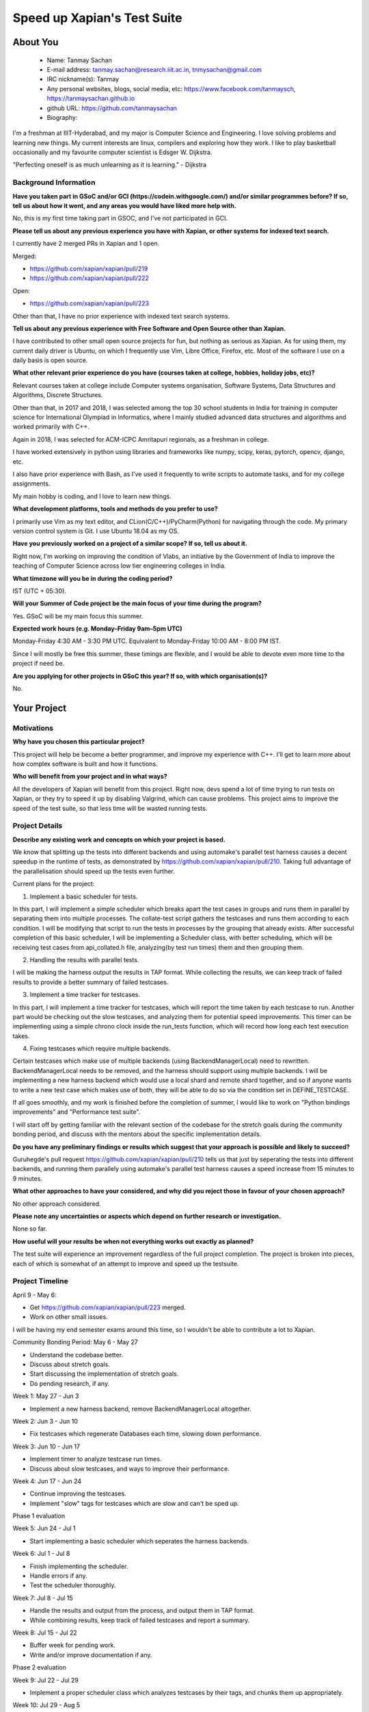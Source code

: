 .. This document is written in reStructuredText, a simple and unobstrusive
.. markup language.  For an introductiont to reStructuredText see:
.. 
.. https://www.sphinx-doc.org/en/master/usage/restructuredtext/basics.html
.. 
.. Lines like this which start with `.. ` are comments which won't appear
.. in the generated output.
.. 
.. To apply for a GSoC project with Xapian, please fill in the template below.
.. Placeholder text for where you're expected to write something says "FILLME"
.. - search for this in the generated PDF to check you haven't missed anything.
.. 
.. See our GSoC Project Ideas List for some suggested project ideas:
.. https://trac.xapian.org/wiki/GSoCProjectIdeas
..
.. You are also most welcome to propose a project based on your own ideas.
.. 
.. From experience the best proposals are ones that are discussed with us and
.. improved in response to feedback.  You can share draft applications with
.. us by forking the git repository containing this file, filling in where
.. it says "FILLME", committing your changes and pushing them to your fork,
.. then opening a pull request to request us to review your draft proposal.
.. You can do this even before applications officially open.
.. 
.. IMPORTANT: Your application is only valid is you upload a PDF of your
.. proposal to the GSoC website at https://summerofcode.withgoogle.com/ - you
.. can generate a PDF of this proposal using "make pdf".  You can update the
.. PDF proposal right up to the deadline by just uploading a new file, so don't
.. leave it until the last minute to upload a version.  The deadline is
.. strictly enforced by Google, with no exceptions no matter how creative your
.. excuse.
.. 
.. If there is additional information which we haven't explicitly asked for
.. which you think is relevant, feel free to include it. For instance, since
.. work on Xapian often draws on academic research, it's important to cite
.. suitable references both to support any position you take (such as
.. 'algorithm X is considered to perform better than algorithm Y') and to show
.. which ideas underpin your project, and how you've had to develop them
.. further to make them practical for Xapian.
.. 
.. You're welcome to include diagrams or other images if you think they're
.. helpful - for how to do this see:
.. https://www.sphinx-doc.org/en/master/usage/restructuredtext/basics.html#images
.. 
.. Please take care to address all relevant questions - attention to detail
.. is important when working with computers!
.. 
.. If you have any questions, feel free to come and chat with us on IRC, or
.. send a mail to the mailing lists.  To answer a very common question, it's
.. the mentors who between them decide which proposals to accept - Google just
.. tell us HOW MANY we can accept (and they tell us that AFTER student
.. applications close).
.. 
.. Here are some useful resources if you want some tips on putting together a
.. good application:
.. 
.. "Writing a Proposal" from the GSoC Student Guide:
.. https://google.github.io/gsocguides/student/writing-a-proposal
.. 
.. "How to write a kick-ass proposal for Google Summer of Code":
.. https://teom.wordpress.com/2012/03/01/how-to-write-a-kick-ass-proposal-for-google-summer-of-code/

============================
Speed up Xapian's Test Suite
============================

About You
=========

 * Name: Tanmay Sachan

 * E-mail address: tanmay.sachan@research.iiit.ac.in, tnmysachan@gmail.com

 * IRC nickname(s): Tanmay

 * Any personal websites, blogs, social media, etc: https://www.facebook.com/tanmaysch, https://tanmaysachan.github.io

 * github URL: https://github.com/tanmaysachan

 * Biography:

.. Tell us a bit about yourself.

I'm a freshman at IIIT-Hyderabad, and my major is Computer Science and Engineering. I love solving
problems and learning new things. My current interests are linux, compilers and exploring how they
work. I like to play basketball occasionally and my favourite computer scientist is Edsger W. Dijkstra.

"Perfecting oneself is as much unlearning as it is learning." - Dijkstra

Background Information
----------------------

.. The answers to these questions help us understand you better, so that we can
.. help ensure you have an appropriately scoped project and match you up with a
.. suitable mentor or mentors.  So please be honest - it's OK if you don't have
.. much experience, but it's a problem if we aren't aware of that and propose
.. an overly ambitious project.

**Have you taken part in GSoC and/or GCI (https://codein.withgoogle.com/) and/or
similar programmes before?  If so, tell us about how it went, and any areas you
would have liked more help with.**

No, this is my first time taking part in GSOC, and I've not participated in GCI.

**Please tell us about any previous experience you have with Xapian, or other
systems for indexed text search.**

I currently have 2 merged PRs in Xapian and 1 open.

Merged:

- https://github.com/xapian/xapian/pull/219
- https://github.com/xapian/xapian/pull/222

Open:

- https://github.com/xapian/xapian/pull/223

Other than that, I have no prior experience with indexed text search systems.

**Tell us about any previous experience with Free Software and Open Source
other than Xapian.**

I have contributed to other small open source projects for fun, but nothing as serious as Xapian.
As for using them, my current daily driver is Ubuntu, on which I frequently use Vim, Libre Office,
Firefox, etc. Most of the software I use on a daily basis is open source.

**What other relevant prior experience do you have (courses taken at college,
hobbies, holiday jobs, etc)?**

Relevant courses taken at college include Computer systems organisation, Software Systems, Data
Structures and Algorithms, Discrete Structures.

Other than that, in 2017 and 2018, I was selected among the top 30 school students in India for
training in computer science for International Olympiad in Informatics, where I mainly studied
advanced data structures and algorithms and worked primarily with C++.

Again in 2018, I was selected for ACM-ICPC Amritapuri regionals, as a freshman in college.

I have worked extensively in python using libraries and frameworks like numpy, scipy, keras, pytorch, opencv, django,
etc.

I also have prior experience with Bash, as I've used it frequently to write scripts to automate
tasks, and for my college assignments.

My main hobby is coding, and I love to learn new things.

**What development platforms, tools and methods do you prefer to use?**

I primarily use Vim as my text editor, and CLion(C/C++)/PyCharm(Python) for navigating through the code. My primary version
control system is Git. I use Ubuntu 18.04 as my OS.

**Have you previously worked on a project of a similar scope?  If so, tell us
about it.**

Right now, I'm working on improving the condition of Vlabs, an initiative by the
Government of India to improve the teaching of Computer Science across low tier engineering
colleges in India.

**What timezone will you be in during the coding period?**

IST (UTC + 05:30).

**Will your Summer of Code project be the main focus of your time during the
program?**

Yes. GSoC will be my main focus this summer.

**Expected work hours (e.g. Monday–Friday 9am–5pm UTC)**

Monday-Friday 4:30 AM - 3:30 PM UTC.
Equivalent to Monday-Friday 10:00 AM - 8:00 PM IST.

Since I will mostly be free this summer, these timings are flexible, and I would be able to devote
even more time to the project if need be.

**Are you applying for other projects in GSoC this year?  If so, with which
organisation(s)?**

.. We understand students sometimes want to apply to more than one org and
.. we don't have a problem with that, but it's helpful if we're aware of it
.. so that we know how many backup choices we might need.

No.

Your Project
============

Motivations
-----------

**Why have you chosen this particular project?**

This project will help be become a better programmer, and improve my experience with C++. I'll get
to learn more about how complex software is built and how it functions.

**Who will benefit from your project and in what ways?**

.. For example, think about the likely user-base, what they currently have to
.. do and how your project will improve things for them.

All the developers of Xapian will benefit from this project. Right now, devs spend a lot of time
trying to run tests on Xapian, or they try to speed it up by disabling Valgrind, which can cause
problems. This project aims to improve the speed of the test suite, so that less time will be wasted
running tests.

Project Details
---------------

.. Please go into plenty of detail in this section.

**Describe any existing work and concepts on which your project is based.**

We know that splitting up the tests into different backends and using automake's parallel test
harness causes a decent speedup in the runtime of tests, as demonstrated by
https://github.com/xapian/xapian/pull/210. Taking full advantage of the parallelisation should speed
up the tests even further.

Current plans for the project:

1) Implement a basic scheduler for tests.

In this part, I will implement a simple scheduler which breaks apart the test cases in groups and
runs them in parallel by separating them into multiple processes. The collate-test script gathers the testcases and runs them according to each
condition. I will be modifying that script to run the tests in processes by the grouping that
already exists.
After successful completion of this basic scheduler, I will be implementing a Scheduler class, with
better scheduling, which will be receiving test cases from api_collated.h file, analyzing(by test
run times) them and then grouping them.

2) Handling the results with parallel tests.

I will be making the harness output the results in TAP format. While collecting the results, we can
keep track of failed results to provide a better summary of failed testcases.

3) Implement a time tracker for testcases.

In this part, I will implement a time tracker for testcases, which will report the time taken by
each testcase to run.
Another part would be checking out the slow testcases, and analyzing them for potential speed
improvements.
This timer can be implementing using a simple chrono clock inside the run_tests function, which will
record how long each test execution takes.

4) Fixing testcases which require multiple backends.

Certain testcases which make use of multiple backends (using BackendManagerLocal) need to rewritten.
BackendManagerLocal needs to be removed, and the harness should support using multiple backends.
I will be implementing a new harness backend which would use a local shard and remote shard
together, and so if anyone wants to write a new test case which makes use of both, they will be able
to do so via the condition set in DEFINE_TESTCASE.

If all goes smoothly, and my work is finished before the completion of summer, I would like to work
on "Python bindings improvements" and "Performance test suite".

I will start off by getting familiar with the relevant section of the codebase for the stretch goals during the
community bonding period, and discuss with the mentors about the specific implementation details.

**Do you have any preliminary findings or results which suggest that your
approach is possible and likely to succeed?**

Guruhegde's pull request https://github.com/xapian/xapian/pull/210 tells us that just by seperating
the tests into different backends, and running them parallely using automake's parallel test
harness causes a speed increase from 15 minutes to 9 minutes.

**What other approaches to have your considered, and why did you reject those in
favour of your chosen approach?**

No other approach considered.

**Please note any uncertainties or aspects which depend on further research or
investigation.**

None so far.

**How useful will your results be when not everything works out exactly as
planned?**

The test suite will experience an improvement regardless of the full project completion. The project is
broken into pieces, each of which is somewhat of an attempt to improve and speed up the testsuite.

Project Timeline
----------------

.. We want you to think about the order you will work on your project, and
.. how long you think each part will take.  The parts should be AT MOST a
.. week long, or else you won't be able to realistically judge how long
.. they might take.  Even a week is too long really.  Try to break larger
.. tasks down into sub-tasks.
.. 
.. The timeline helps both you and us to know what you should do next, and how
.. on track you are.  Your plan certainly isn't set in stone - as you work on
.. your project, it may become clear that it is better to work on aspects in a
.. different order, or you may some things take longer than expected, and the
.. scope of the project may need to be adjusted.  If you think that's the
.. case during the project, it's better to talk to us about it sooner rather
.. than later.
.. 
.. You should strive to break your project down into a series of stages each of
.. which is in turn divided into the implementation, testing, and documenting of
.. a part of your project. What we're ideally looking for is for each stage to
.. be completed and merged in turn, so that it can be included in a future
.. release of Xapian. Even if you don't manage to achieve everything you
.. planned to, the stages you do complete are more likely to be useful if
.. you've structured your project that way. It also allows us to reliably
.. determine your progress, and should be more satisfying for you - you'll be
.. able to see that you've achieved something useful much sooner!
.. 
.. Look at the dates in the timeline:
.. https://summerofcode.withgoogle.com/how-it-works/
.. 
.. There are about 3 weeks of "community bonding" after accepted students are
.. announced.  During this time you should aim to complete any further research
.. or other issues which need to be done before you can start coding, and to
.. continue to get familiar with the code you'll be working on.  Your mentors
.. are there to help you with this.  We realise that many students have classes
.. and/or exams in this time, so we certainly aren't expecting full time work
.. on your project, but you should aim to complete preliminary work such that
.. you can actually start coding at the start of the coding period.
.. 
.. The coding period is broken into three blocks of about 4 weeks each, with
.. an evaluation after each block.  The evaluations are to help keep you on
.. track, and consist of brief evaluation forms sent to GSoC by both the
.. student and the mentor, and a chance to explicitly review how your project
.. is going with Xapian mentors.
.. 
.. If you will have other commitments during the project time (for example,
.. any university classes or exams, vacations, etc), make sure you include them
.. in your project timeline.

April 9 - May 6:

- Get https://github.com/xapian/xapian/pull/223 merged.
- Work on other small issues.

I will be having my end semester exams around this time, so I wouldn't be able to contribute a lot
to Xapian.

Community Bonding Period: May 6 - May 27

- Understand the codebase better.
- Discuss about stretch goals.
- Start discussing the implementation of stretch goals.
- Do pending research, if any.

Week 1: May 27 - Jun 3

- Implement a new harness backend, remove BackendManagerLocal altogether.

Week 2: Jun 3 - Jun 10

- Fix testcases which regenerate Databases each time, slowing down performance.

Week 3: Jun 10 - Jun 17

- Implement timer to analyze testcase run times.
- Discuss about slow testcases, and ways to improve their performance.

Week 4: Jun 17 - Jun 24

- Continue improving the testcases.
- Implement "slow" tags for testcases which are slow and can't be sped up.

Phase 1 evaluation

Week 5: Jun 24 - Jul 1

- Start implementing a basic scheduler which seperates the harness backends.

Week 6: Jul 1 - Jul 8

- Finish implementing the scheduler.
- Handle errors if any.
- Test the scheduler thoroughly.

Week 7: Jul 8 - Jul 15

- Handle the results and output from the process, and output them in TAP format.
- While combining results, keep track of failed testcases and report a summary.

Week 8: Jul 15 - Jul 22

- Buffer week for pending work.
- Write and/or improve documentation if any.

Phase 2 evaluation

Week 9: Jul 22 - Jul 29

- Implement a proper scheduler class which analyzes testcases by their tags, and chunks them up appropriately.

Week 10: Jul 29 - Aug 5

- Continue working on the scheduler.
- If finished, test it thoroughly and handle errors.

Week 11: Aug 5 - Aug 12

- Buffer week for pending work.
- Write and/or improve documentation if any.

Week 12: Aug 12 - Aug 19

- Start working on stretch goals.
- Write a PyPI package of python bindings for xapian (Stretch goal).

Week 13: Aug 19 - Aug 26

- Work on adding better real world data to Xapian performance tests (Stretch goal).

Final evaluation

If all goes well, I would be completing my main project much quicker than proposed above.
I will be spending the rest of the time working on the Stretch goals.

Previous Discussion of your Project
-----------------------------------

.. If you have discussed your project on our mailing lists please provide a
.. link to the discussion in the list archives.  If you've discussed it on
.. IRC, please say so (and the IRC handle you used if not the one given
.. above).

Discussed on IRC under the nick "Tanmay".

Licensing of your contributions to Xapian
-----------------------------------------

**Do you agree to dual-license all your contributions to Xapian under the GNU
GPL version 2 and all later versions, and the MIT/X licence?**

For the avoidance of doubt this includes all contributions to our wiki, mailing
lists and documentation, including anything you write in your project's wiki
pages.

Yes, I agree to dual licence all my contributions under the GNU GPL version 2 and all later
versions, and the MIT/X licence.

.. For more details, including the rationale for this with respect to code,
.. please see the "Licensing of patches" section in the "HACKING" document:
.. https://trac.xapian.org/browser/git/xapian-core/HACKING#L1399

Use of Existing Code
--------------------

**If you already know about existing code you plan to incorporate or libraries
you plan to use, please give details.**

No such use planned at the moment for the main project.

.. Code reuse is often a desirable thing, but we need to have a clear
.. provenance for the code in our repository, and to ensure any dependencies
.. don't have conflicting licenses.  So if you plan to use or end up using code
.. which you didn't write yourself as part of the project, it is very important
.. to clearly identify that code (and keep existing licensing and copyright
.. details intact), and to check with the mentors that it is OK to use.

